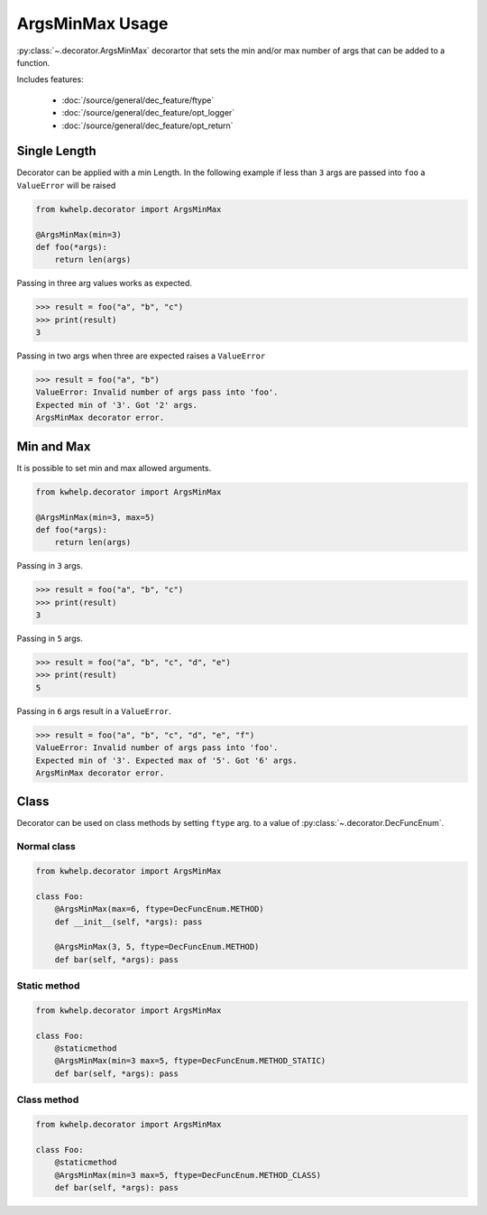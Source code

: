 ArgsMinMax Usage
================

:py:class:`~.decorator.ArgsMinMax` decorartor that sets the min and/or max number of args that can be added to a function.

Includes features:

    * :doc:`/source/general/dec_feature/ftype`
    * :doc:`/source/general/dec_feature/opt_logger`
    * :doc:`/source/general/dec_feature/opt_return`

Single Length
-------------

Decorator can be applied with a min Length. In the following example
if less than ``3`` args are passed into ``foo`` a ``ValueError`` will be raised

.. code-block:: python

    from kwhelp.decorator import ArgsMinMax

    @ArgsMinMax(min=3)
    def foo(*args):
        return len(args)

Passing in three arg values works as expected.

.. code-block:: python

    >>> result = foo("a", "b", "c")
    >>> print(result)
    3

Passing in two args when three are expected raises a ``ValueError``

.. code-block:: python

    >>> result = foo("a", "b")
    ValueError: Invalid number of args pass into 'foo'.
    Expected min of '3'. Got '2' args.
    ArgsMinMax decorator error.

Min and Max
----------------

It is possible to set min and max allowed arguments.

.. code-block:: python

    from kwhelp.decorator import ArgsMinMax

    @ArgsMinMax(min=3, max=5)
    def foo(*args):
        return len(args)

Passing in ``3`` args.

.. code-block:: python

    >>> result = foo("a", "b", "c")
    >>> print(result)
    3

Passing in ``5`` args.

.. code-block:: python

    >>> result = foo("a", "b", "c", "d", "e")
    >>> print(result)
    5

Passing in ``6`` args result in a ``ValueError``.

.. code-block:: python

    >>> result = foo("a", "b", "c", "d", "e", "f")
    ValueError: Invalid number of args pass into 'foo'.
    Expected min of '3'. Expected max of '5'. Got '6' args.
    ArgsMinMax decorator error.

Class
-----

Decorator can be used on class methods by setting ``ftype`` arg. to a value of
:py:class:`~.decorator.DecFuncEnum`.

Normal class
++++++++++++

.. code-block:: python

    from kwhelp.decorator import ArgsMinMax

    class Foo:
        @ArgsMinMax(max=6, ftype=DecFuncEnum.METHOD)
        def __init__(self, *args): pass

        @ArgsMinMax(3, 5, ftype=DecFuncEnum.METHOD)
        def bar(self, *args): pass

Static method
+++++++++++++

.. code-block:: python

    from kwhelp.decorator import ArgsMinMax

    class Foo:
        @staticmethod
        @ArgsMinMax(min=3 max=5, ftype=DecFuncEnum.METHOD_STATIC)
        def bar(self, *args): pass

Class method
++++++++++++

.. code-block:: python

    from kwhelp.decorator import ArgsMinMax

    class Foo:
        @staticmethod
        @ArgsMinMax(min=3 max=5, ftype=DecFuncEnum.METHOD_CLASS)
        def bar(self, *args): pass